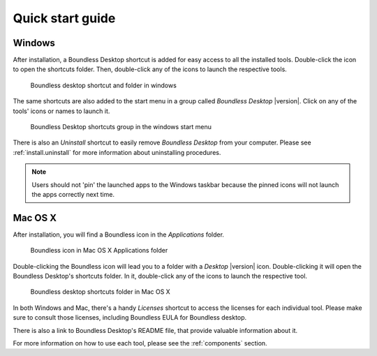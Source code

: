 .. _quickstarguide:

Quick start guide
=================

Windows
-------

After installation, a Boundless Desktop shortcut is added for easy access to all the installed tools. Double-click the icon to open the shortcuts folder. Then, double-click any of the icons to launch the respective tools.

.. figure:: img/quickstart_desktop_shortcut.png
   
   Boundless desktop shortcut and folder in windows
   
The same shortcuts are also added to the start menu in a group called `Boundless Desktop` |version|. Click on any of the tools' icons or names to launch it.

.. figure:: img/quickstart_start_menu.png
   
   Boundless Desktop shortcuts group in the windows start menu

There is also an `Uninstall` shortcut to easily remove `Boundless Desktop` from your computer. Please see :ref:`install.uninstall` for more information about uninstalling procedures.

.. note::

   Users should not 'pin' the launched apps to the Windows taskbar because the pinned icons will not launch the apps correctly next time.

Mac OS X
--------

After installation, you will find a Boundless icon in the *Applications* folder.

.. figure:: img/quickstart_osx_apps_folder.png
   
   Boundless icon in Mac OS X Applications folder

Double-clicking the Boundless icon will lead you to a folder with a *Desktop* |version| icon. Double-clicking it will open the Boundless Desktop's shortcuts folder. In it, double-click any of the icons to launch the respective tool.

.. figure:: img/quickstart_osx_shortcut_folder.png
   
   Boundless desktop shortcuts folder in Mac OS X

In both Windows and Mac, there's a handy `Licenses` shortcut to access the licenses for each individual tool. Please make sure to consult those licenses, including Boundless EULA for Boundless desktop.

There is also a link to Boundless Desktop's README file, that provide valuable information about it.

For more information on how to use each tool, please see the :ref:`components` section.
